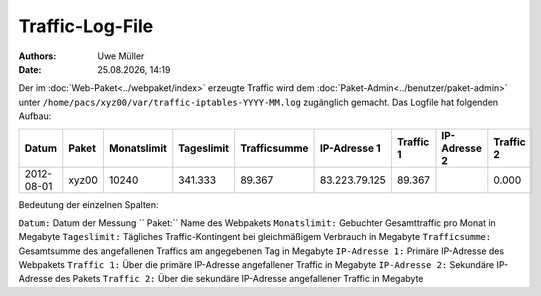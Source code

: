 ================
Traffic-Log-File
================

.. |date| date:: %d.%m.%Y
.. |time| date:: %H:%M

:Authors: - Uwe Müller
          
:Date: |date|, |time|

               
Der im :doc:`Web-Paket<../webpaket/index>` erzeugte Traffic wird dem :doc:`Paket-Admin<../benutzer/paket-admin>` unter ``/home/pacs/xyz00/var/traffic-iptables-YYYY-MM.log`` zugänglich gemacht.
Das Logfile hat folgenden Aufbau:

+----------+-------+-------------+------------+--------------+---------------+----------+--------------+----------+
| Datum    | Paket | Monatslimit | Tageslimit | Trafficsumme | IP-Adresse 1  |Traffic 1 | IP-Adresse 2 | Traffic 2|
+==========+=======+=============+============+==============+===============+==========+==============+==========+
|2012-08-01| xyz00 |  10240      | 341.333    |   89.367     | 83.223.79.125 | 89.367   |              | 0.000    |
+----------+-------+-------------+------------+--------------+---------------+----------+--------------+----------+


Bedeutung der einzelnen Spalten:

``Datum:``        Datum der Messung
`` Paket:``        Name des Webpakets
``Monatslimit:``  Gebuchter Gesamttraffic pro Monat in Megabyte
``Tageslimit:``   Tägliches Traffic-Kontingent bei gleichmäßigem Verbrauch in Megabyte 
``Trafficsumme:`` Gesamtsumme des angefallenen Traffics am angegebenen Tag in Megabyte
``IP-Adresse 1:`` Primäre IP-Adresse des Webpakets 
``Traffic 1:``    Über die primäre IP-Adresse angefallener Traffic in Megabyte
``IP-Adresse 2:`` Sekundäre IP-Adresse des Pakets 
``Traffic 2:``    Über die sekundäre IP-Adresse angefallener Traffic in Megabyte



